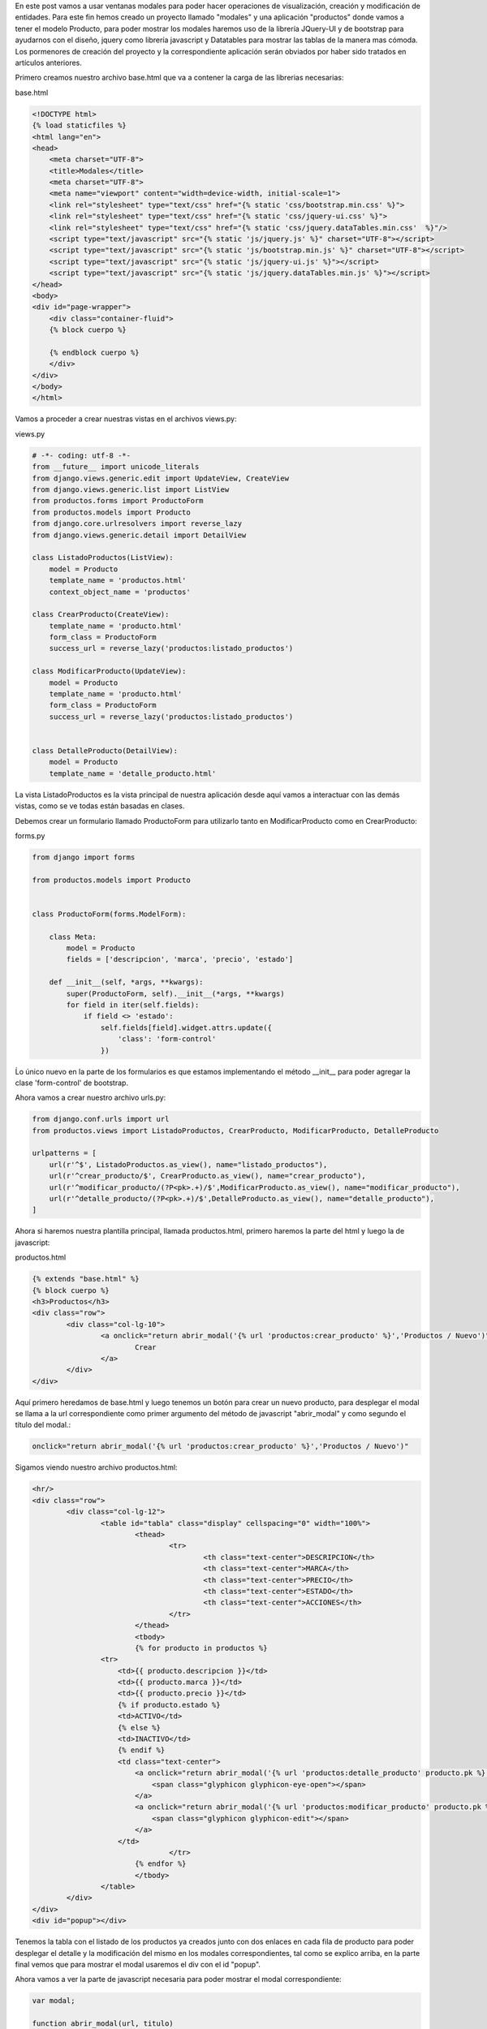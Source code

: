 .. title: Modales en Django con Vistas Basadas en Clases y JQuery-UI
.. slug: modales-en-django-con-vistas-basadas-en-clases-y-jquery-ui
.. date: 2017-05-17 21:02:54 UTC-05:00
.. tags: Django, jquery-ui, modales
.. category: 
.. link: 
.. description: 
.. type: text

En este post vamos a usar ventanas modales para poder hacer operaciones de visualización, creación y modificación de entidades.
Para este fin hemos creado un proyecto llamado "modales" y una aplicación "productos" donde vamos a tener el modelo Producto, para poder mostrar los modales haremos uso de la librería JQuery-UI y de bootstrap para ayudarnos con el diseño, jquery como librería javascript y Datatables para mostrar las tablas de la manera mas cómoda. Los pormenores de creación del proyecto y la correspondiente aplicación serán obviados por haber sido tratados en artículos anteriores.

Primero creamos nuestro archivo base.html que va a contener la carga de las librerias necesarias:

base.html

.. code-block:: html

	<!DOCTYPE html>
	{% load staticfiles %}
	<html lang="en">
	<head>
	    <meta charset="UTF-8">
	    <title>Modales</title>
	    <meta charset="UTF-8">
	    <meta name="viewport" content="width=device-width, initial-scale=1">
	    <link rel="stylesheet" type="text/css" href="{% static 'css/bootstrap.min.css' %}">
	    <link rel="stylesheet" type="text/css" href="{% static 'css/jquery-ui.css' %}">
	    <link rel="stylesheet" type="text/css" href="{% static 'css/jquery.dataTables.min.css'  %}"/>
	    <script type="text/javascript" src="{% static 'js/jquery.js' %}" charset="UTF-8"></script>
	    <script type="text/javascript" src="{% static 'js/bootstrap.min.js' %}" charset="UTF-8"></script>
	    <script type="text/javascript" src="{% static 'js/jquery-ui.js' %}"></script>
	    <script type="text/javascript" src="{% static 'js/jquery.dataTables.min.js' %}"></script>
	</head>
	<body>
	<div id="page-wrapper">
	    <div class="container-fluid">
	    {% block cuerpo %}

	    {% endblock cuerpo %}
	    </div>
	</div>
	</body>
	</html>


Vamos a proceder a crear nuestras vistas en el archivos views.py:

views.py

.. code-block:: python

	# -*- coding: utf-8 -*-
	from __future__ import unicode_literals
	from django.views.generic.edit import UpdateView, CreateView
	from django.views.generic.list import ListView
	from productos.forms import ProductoForm
	from productos.models import Producto
	from django.core.urlresolvers import reverse_lazy
	from django.views.generic.detail import DetailView

	class ListadoProductos(ListView):
	    model = Producto
	    template_name = 'productos.html'
	    context_object_name = 'productos'

	class CrearProducto(CreateView):
	    template_name = 'producto.html'
	    form_class = ProductoForm
	    success_url = reverse_lazy('productos:listado_productos')

	class ModificarProducto(UpdateView):
	    model = Producto
	    template_name = 'producto.html'
	    form_class = ProductoForm
	    success_url = reverse_lazy('productos:listado_productos')


	class DetalleProducto(DetailView):
	    model = Producto
	    template_name = 'detalle_producto.html'

La vista ListadoProductos es la vista principal de nuestra aplicación desde aquí vamos a interactuar con las demás vistas, como se ve todas están basadas en clases.

Debemos crear un formulario llamado ProductoForm para utilizarlo tanto en ModificarProducto como en CrearProducto:

forms.py

.. code-block:: python

	from django import forms

	from productos.models import Producto


	class ProductoForm(forms.ModelForm):

	    class Meta:
	        model = Producto
	        fields = ['descripcion', 'marca', 'precio', 'estado']

	    def __init__(self, *args, **kwargs):
	        super(ProductoForm, self).__init__(*args, **kwargs)
	        for field in iter(self.fields):
	            if field <> 'estado':
	                self.fields[field].widget.attrs.update({
	                    'class': 'form-control'
	                })

Ĺo único nuevo en la parte de los formularios es que estamos implementando el método __init__ para poder agregar la clase 'form-control' de bootstrap.

Ahora vamos a crear nuestro archivo urls.py:

.. code-block:: python

	from django.conf.urls import url
	from productos.views import ListadoProductos, CrearProducto, ModificarProducto, DetalleProducto

	urlpatterns = [
	    url(r'^$', ListadoProductos.as_view(), name="listado_productos"),
	    url(r'^crear_producto/$', CrearProducto.as_view(), name="crear_producto"),
	    url(r'^modificar_producto/(?P<pk>.+)/$',ModificarProducto.as_view(), name="modificar_producto"),
	    url(r'^detalle_producto/(?P<pk>.+)/$',DetalleProducto.as_view(), name="detalle_producto"),
	]

Ahora si haremos nuestra plantilla principal, llamada productos.html, primero haremos la parte del html y luego la de javascript:

productos.html

.. code-block:: html

	{% extends "base.html" %}
	{% block cuerpo %}
	<h3>Productos</h3>
	<div class="row">
		<div class="col-lg-10">
			<a onclick="return abrir_modal('{% url 'productos:crear_producto' %}','Productos / Nuevo')" class="btn btn-primary">
				Crear
			</a>
		</div>
	</div>

Aquí primero heredamos de base.html y luego tenemos un botón para crear un nuevo producto, para desplegar el modal se llama a la url correspondiente como primer argumento del método de javascript "abrir_modal" y como segundo el título del modal.:

.. code-block:: html
	
	onclick="return abrir_modal('{% url 'productos:crear_producto' %}','Productos / Nuevo')"


Sigamos viendo nuestro archivo productos.html:

.. code-block:: html

	<hr/>
	<div class="row">
		<div class="col-lg-12">
			<table id="tabla" class="display" cellspacing="0" width="100%">
				<thead>
					<tr>
						<th class="text-center">DESCRIPCION</th>
						<th class="text-center">MARCA</th>
						<th class="text-center">PRECIO</th>
						<th class="text-center">ESTADO</th>
						<th class="text-center">ACCIONES</th>
					</tr>
				</thead>
				<tbody>
				{% for producto in productos %}
	                <tr>
	                    <td>{{ producto.descripcion }}</td>
	                    <td>{{ producto.marca }}</td>
	                    <td>{{ producto.precio }}</td>
	                    {% if producto.estado %}
	                    <td>ACTIVO</td>
	                    {% else %}
	                    <td>INACTIVO</td>
	                    {% endif %}
	                    <td class="text-center">
	                        <a onclick="return abrir_modal('{% url 'productos:detalle_producto' producto.pk %}','Productos / {{ producto.descripcion }}')" class="btn">
	                            <span class="glyphicon glyphicon-eye-open"></span>
	                        </a>
	                        <a onclick="return abrir_modal('{% url 'productos:modificar_producto' producto.pk %}','Productos / {{ producto.descripcion }}')" class="btn">
	                            <span class="glyphicon glyphicon-edit"></span>
	                        </a>
	                    </td>
					</tr>
				{% endfor %}
				</tbody>
			</table>
		</div>
	</div>
	<div id="popup"></div>


Tenemos la tabla con el listado de los productos ya creados junto con dos enlaces en cada fila de producto para poder desplegar el detalle y la modificación del mismo en los modales correspondientes, tal como se explico arriba, en la parte final vemos que para mostrar el modal usaremos el div con el id "popup".

Ahora vamos a ver la parte de javascript necesaria para poder mostrar el modal correspondiente:

.. code-block:: javascript
	
	var modal;

	function abrir_modal(url, titulo)
	{
	    modal = $('#popup').dialog(
	    {
	        title: titulo,
	        modal: true,
	        width: 500,
	        resizable: false
	    }).dialog('open').load(url)
	}

	function cerrar_modal()
	{
	    modal.dialog("close");
	}

	$(document).ready(function()
	{
	    var table = $('#tabla').dataTable( {
	        "language": {
	        	url: "/static/localizacion/es_ES.json"
	        }
	    } );
	});


La función abrir_modal usa el método dialog() de JQuery-UI para mostrar un modal cuyo contenido en html va a ser cargado con el método load de acuerdo a la url que estemos tratando de visualizar. Este elemento se guarda en la variable modal.

La función cerrar_modal() utiliza la variable modal, para cerrar el dialogo pasando el parámetro "close".

Finalmente tenemos los templates correspondientes a detalle_producto.html y producto.html:


detalle_producto.html

.. code-block:: html
	
	<div class="panel panel-default">
		<div class="panel-body">
			<div class="row">
				<div class="col-lg-7">
					<h3>{{ object.descripcion }}</h3>
				</div>
			</div>
			<div class="row">
				<div class="col-lg-4">
					<label>MARCA:</label>
					<p>{{ object.marca }}</p>
					<label>PRECIO:</label>
					<p>{{ object.precio }}</p>
					<label>ESTADO:</label>
					{% if object.estado %}
						<p>ACTIVO</p>
					{% else %}
						<p>INACTIVO</p>
					{% endif %}
				</div>
			</div>
		</div>
	</div>

producto.html

.. code-block:: html

	{% if object %}
	<form role="form" action="{% url 'productos:modificar_producto' object.pk %}" method="post">
	{% else %}
	<form role="form" action="{% url 'productos:crear_producto' %}" method="post">
	{% endif %}
		{% csrf_token %}
		<div class="panel panel-default">
			<div class="panel-body">
				{{ form.as_p }}
			</div>
		</div>
		<div class="row">
			<div class="col-lg-12 text-right">
				<input type="submit" class="btn btn-primary" name="submit" value="Guardar">
				<button type="button" class="btn btn-default" onclick="return cerrar_modal()">
					Cancelar
				</button>
			</div>
		</div>
	</form>

Este template tiene de especial que va a ser usado tanto para crear como para modificar el producto, por lo que se procede a preguntar si existe un objeto object, en caso de que sea así la acción a realizar será modificar el producto y sino crear un nuevo producto.

Si todo ha salido bien podemos tener una pantalla como la siguiente:

.. image:: /images/blog/modales_principal.png

Y los modales:

Creacion de Nuevo Producto:

.. image:: /images/blog/creacion_producto.png

Detalle de Producto:

.. image:: /images/blog/detalle_producto.png

Modificacion de Producto:

.. image:: /images/blog/modificacion_producto.png

Para ver los archivos de configuración del proyecto y todo lo demás que no ha sido explicado en este post, pueden acceder al repositorio:

`Proyecto Modales`_

Saludos.

.. _Proyecto Modales: https://github.com/pythonpiura/modales